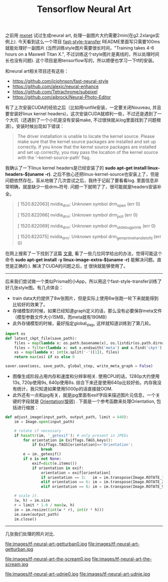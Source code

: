 #+title: Tensorflow Neural Art

之前用 [[file:mxnet-neural-art.org][mxnet]] 试过生成neural art, 处理一副图片大约需要2min(在g2.2xlarge实例上). 今天看到这么一个项目 [[https://github.com/dirtysalt/fast-style-transfer][fast-style-transfer]] README里面写只需要100ms就能处理好一副图片 (当然训练style图片需要很长时间，"Training takes 4-6 hours on a Maxwell Titan X.", 不过训练这个style图片是离线的，所以处理时间长也没有问题). 这个项目是用tensorflow写的，所以顺便也学习一下tf的安装。

和neural art相关项目还有这些：
- https://github.com/jcjohnson/fast-neural-style
- https://github.com/alexjc/neural-enhance
- https://github.com/Tetrachrome/subpixel
- https://github.com/ajbrock/Neural-Photo-Editor

有了上次安装CUDA的经验之后（比如用runfile安装，一定要关闭Nouveau, 并且要安装好linux kernel headers)，这次安装CUDA就顺利一些，不过还是遇到了一个大坑（还遇到了一个小坑是没有安装make, 不过很快就从log里面找到了问题根源）。安装时候出现如下错误：
#+BEGIN_QUOTE
The driver installation is unable to locate the kernel source. Please make sure that the kernel source packages are installed and set up correctly.
If you know that the kernel source packages are installed and set up correctly, you may pass the location of the kernel source with the '--kernel-source-path' flag.
#+END_QUOTE

我确认了一下linux kernel headers是已经安装了的 *sudo apt-get install linux-headers-$(uname -r)*. 之后不放心还把linux-kernel-source也安装上了，但是问题依然存在。盲从地做了几次尝试之后，我终于记起了要看看log. 里面信息非常明确，就是缺少一些drm_*符号. 问题一下就明了了，很可能就是headers安装补全。
#+BEGIN_QUOTE
[ 1520.822063] nvidia_drm: Unknown symbol drm_open (err 0)

[ 1520.822066] nvidia_drm: Unknown symbol drm_poll (err 0)

[ 1520.822069] nvidia_drm: Unknown symbol drm_ut_debug_printk (err 0)

[ 1520.822075] nvidia_drm: Unknown symbol drm_gem_prime_handle_to_fd (err 0)
#+END_QUOTE

在网上搜索了一下找到了这篇 [[https://devtalk.nvidia.com/default/topic/547588/error-installing-nvidia-drivers-on-x86_64-amazon-ec2-gpu-cluster-t20-gpu-/][文章]], 看了一些几位同学给出的办法，觉得可能这个命令 *sudo apt-get install -y linux-image-extra-$(uname -r)* 能解决问题。直觉是正确的:). 解决了CUDA的问题之后，[[https://www.tensorflow.org/versions/r0.11/get_started/os_setup.html][tf]] 很快就能够使用了。

-----

后来我们尝试做一个类似Prisma的小App，所以用这个fast-style-transfer训练了好几张style图。有几点体会：
- train data大约提供了8w张图片，但是实际上使用6w张跑一轮下来就能得到比较好的效果了。
- 存储模型的时候，如果已经知道graph定义的话，那么没有必要保存meta文件（模型参数文件大小15MB，而meta就有190MB）
- 此外存储模型的时候，最好指定global_step, 这样就知道训练到了第几轮。
#+BEGIN_SRC Python
import os
def latest_ckpt_file(save_path):
    files = map(lambda x: os.path.basename(x), os.listdir(os.path.dirname(save_path)))
    files = filter(lambda x: not x.endswith('meta') and x.find('ckpt') != -1, files)
    xs = map(lambda x: int(x.split('-')[1]), files)
    return max(xs) if xs else 0

saver.save(sess, save_path, global_step, write_meta_graph = False)
#+END_SRC
- 图像生成阶段占用内存和速度和分辨率相关. 使用CPU的话，1280p大约使用13s, 720p使用9s, 640p使用6s. 综合下来还是使用640p比较好些。内存我没有统计，我只知道如果使用5000p的话直接就OOM.
- 此外还有一点和jpg有关，就是jpg里面有exif字段来描述图片元信息，一个关键的字段就是 [[http://sylvana.net/jpegcrop/exif_orientation.html][Orientation(旋转)]] . 下面是一个参考函数来处理Orientation, 包括进行缩放：
#+BEGIN_SRC Python
def adjust_image(input_path, output_path, limit = 640):
    im = Image.open(input_path)

    # rotate if necessary
    if hasattr(im, '_getexif'): # only present in JPEGs
        for orientation in ExifTags.TAGS.keys():
            if ExifTags.TAGS[orientation]=='Orientation':
                break
        e = im._getexif()
        if e is not None:
            exif=dict(e.items())
            if orientation in exif:
                orientation = exif[orientation]
                if orientation == 3:   im = im.transpose(Image.ROTATE_180)
                elif orientation == 6: im = im.transpose(Image.ROTATE_270)
                elif orientation == 8: im = im.transpose(Image.ROTATE_90)

    # scale it.
    (w, h) = im.size
    r = limit * 1.0 / max(w, h)
    im = im.resize((int(w * r), int(r * h)))
    im.save(output_path)
    im.close()
#+END_SRC

-----
几张我们处理的照片对比.

file:images/tf-neural-art-getturban0.jpg file:images/tf-neural-art-getturban.jpg

file:images/tf-neural-art-the-scream0.jpg file:images/tf-neural-art-the-scream.jpg

file:images/tf-neural-art-udnie0.jpg file:images/tf-neural-art-udnie.jpg
